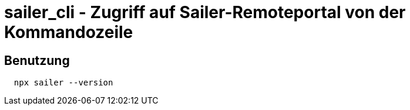 = sailer_cli - Zugriff auf Sailer-Remoteportal von der Kommandozeile

== Benutzung

```bash
  npx sailer --version
```